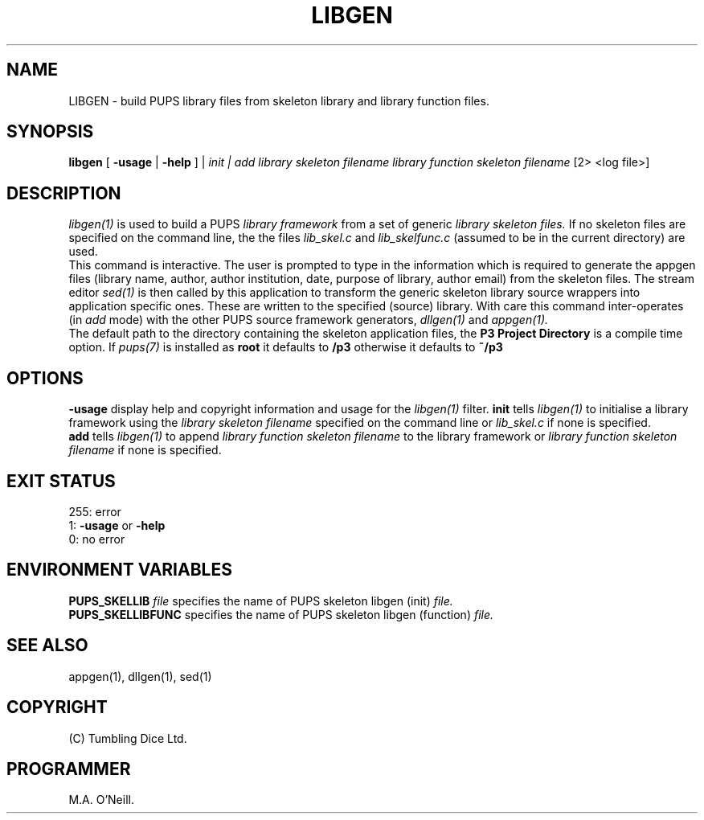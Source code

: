 .TH LIBGEN 1 "22nd February 2009" "PUPSP3 build tools" "PUPSP3 build tools"

.SH NAME
LIBGEN \- build PUPS library files from skeleton library and library function files.
.br

.SH SYNOPSIS
.B libgen 
[
.B -usage
|
.B -help
] |
.I init | add
.I library skeleton filename
.I library function skeleton filename
[2> <log file>]
.br

.SH DESCRIPTION
.I libgen(1)
is used to build a PUPS
.I library framework
from a set of generic
.I library  skeleton files.
If no skeleton files are specified on the command line, the
the files
.I lib_skel.c
and
.I lib_skelfunc.c
(assumed to be in the current directory) are used.
.br
This command is interactive. The user is prompted to type in the information which is required
to generate the appgen files (library name, author, author institution, date, purpose
of library, author email) from the skeleton files. The stream editor
.I sed(1)
is then called by this application to transform the generic skeleton library source wrappers
into application specific ones. These are written to the specified (source) library. With care
this command inter-operates (in
.I add
mode) with the other PUPS source framework generators,
.I dllgen(1)
and
.I appgen(1).
.br
The default path to the directory containing the skeleton application files, the
.B P3 Project Directory
is a compile time option. If
.I pups(7)
is installed as
.B root
it defaults to
.B /p3
otherwise it defaults to
.B ~/p3


.SH OPTIONS
.B -usage
display help and copyright information and usage for the
.I libgen(1)
filter.
.B init
tells
.I libgen(1)
to initialise a library framework using the
.I library skeleton filename
specified on the command line or
.I lib_skel.c
if none is specified.
.br
.B add
tells
.I libgen(1)
to append
.I library function skeleton filename
to the library framework or
.I library function skeleton filename
if none is specified.
.br

.SH EXIT STATUS

255: error
.br
1:
.B -usage
or
.B -help
.br
0: no error
.br

.SH ENVIRONMENT VARIABLES
.B  PUPS_SKELLIB
.I file
specifies the name of PUPS skeleton libgen (init)
.I file.
.br
.B PUPS_SKELLIBFUNC
specifies the name of PUPS skeleton libgen (function)
.I file.
.br

.SH SEE ALSO
appgen(1), dllgen(1), sed(1)
.SH COPYRIGHT

(C) Tumbling Dice Ltd.
.br

.SH PROGRAMMER
M.A. O'Neill.
.br
